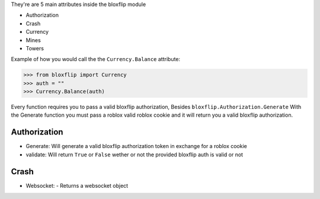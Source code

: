 They're are 5 main attributes inside the bloxflip module

- Authorization
- Crash
- Currency
- Mines
- Towers

Example of how you would call the the ``Currency.Balance`` attribute:

>>> from bloxflip import Currency
>>> auth = ""
>>> Currency.Balance(auth)

Every function requires you to pass a valid bloxflip authorization, Besides ``bloxflip.Authorization.Generate``
With the Generate function you must pass a roblox valid roblox cookie and it will return you a valid bloxflip authorization.


Authorization
--------------
- Generate: Will generate a valid bloxflip authorization token in exchange for a roblox cookie
- validate: Will return ``True`` or ``False`` wether or not the provided bloxflip auth is valid or not

Crash
-----
- Websocket: 
  - Returns a websocket object

